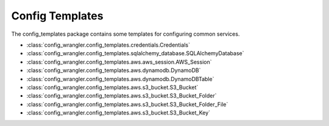 ****************
Config Templates
****************

The config_templates package contains some templates for configuring common services.

.. image:: config_templates_modules.drawio.svg

* :class:`config_wrangler.config_templates.credentials.Credentials`
* :class:`config_wrangler.config_templates.sqlalchemy_database.SQLAlchemyDatabase`
* :class:`config_wrangler.config_templates.aws.aws_session.AWS_Session`
* :class:`config_wrangler.config_templates.aws.dynamodb.DynamoDB`
* :class:`config_wrangler.config_templates.aws.dynamodb.DynamoDBTable`
* :class:`config_wrangler.config_templates.aws.s3_bucket.S3_Bucket`
* :class:`config_wrangler.config_templates.aws.s3_bucket.S3_Bucket_Folder`
* :class:`config_wrangler.config_templates.aws.s3_bucket.S3_Bucket_Folder_File`
* :class:`config_wrangler.config_templates.aws.s3_bucket.S3_Bucket_Key`
